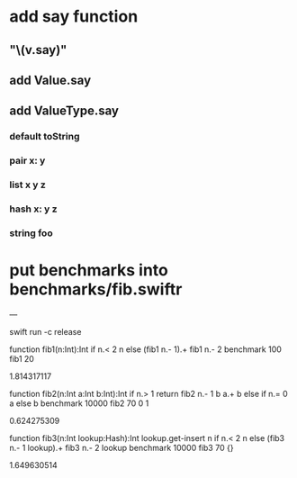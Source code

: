 * add say function
** "\(v.say)\n"
** add Value.say
** add ValueType.say
*** default toString
*** pair x: y
*** list x y z
*** hash x: y z 
*** string foo

* put benchmarks into benchmarks/fib.swiftr

---

swift run -c release

function fib1(n:Int):Int 
  if n.< 2 n else (fib1 n.- 1).+ fib1 n.- 2 
benchmark 100 fib1 20

1.814317117

function fib2(n:Int a:Int b:Int):Int 
  if n.> 1 return fib2 n.- 1 b a.+ b else if n.= 0 a else b 
benchmark 10000 fib2 70 0 1

0.624275309

function fib3(n:Int lookup:Hash):Int
  lookup.get-insert n if n.< 2 n else (fib3 n.- 1 lookup).+ fib3 n.- 2 lookup 
benchmark 10000 fib3 70 {}

1.649630514

